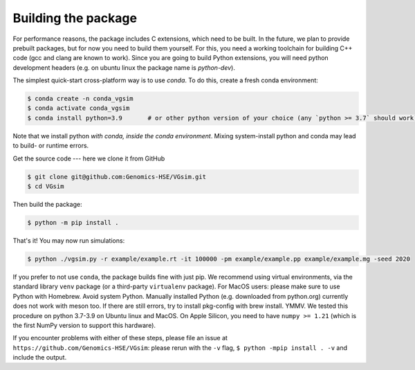 Building the package
--------------------

For performance reasons, the package includes C extensions, which need to be
built. In the future, we plan to provide prebuilt packages, but for now you need
to build them yourself. For this, you need a working toolchain for building C++
code (gcc and clang are known to work). Since you are going to build Python extensions,
you will need python development headers (e.g. on ubuntu linux the package name is `python-dev`).

The simplest quick-start cross-platform way is to use `conda`. To do this, create a fresh conda environment:

.. code-block:: bash

	$ conda create -n conda_vgsim
	$ conda activate conda_vgsim
	$ conda install python=3.9       # or other python version of your choice (any `python >= 3.7` should work).

Note that we install python *with conda, inside the conda environment*. Mixing system-install python and conda may lead to build- or runtime errors. 

Get the source code --- here we clone it from GitHub

.. code-block:: bash

	$ git clone git@github.com:Genomics-HSE/VGsim.git
	$ cd VGsim

Then build the package: 

.. code-block:: bash

	$ python -m pip install .

That's it! 
You may now run simulations:

.. code-block:: bash

	$ python ./vgsim.py -r example/example.rt -it 100000 -pm example/example.pp example/example.mg -seed 2020

If you prefer to not use ``conda``, the package builds fine with just pip. We recommend using virtual environments, via the standard library ``venv`` package (or a third-party ``virtualenv`` package). For MacOS users: please make sure to use Python with Homebrew. Avoid system Python. Manually installed Python (e.g. downloaded from python.org) currently does not work with meson too. If there are still errors, try to install pkg-config with brew install. YMMV.
We tested this procedure on python 3.7-3.9 on Ubuntu linux and MacOS.
On Apple Silicon, you need to have ``numpy >= 1.21`` (which is the first NumPy
version to support this hardware).

If you encounter problems with either of these steps, please file an issue at
``https://github.com/Genomics-HSE/VGsim``: please rerun with the ``-v`` flag,
``$ python -mpip install . -v`` and include the output.

